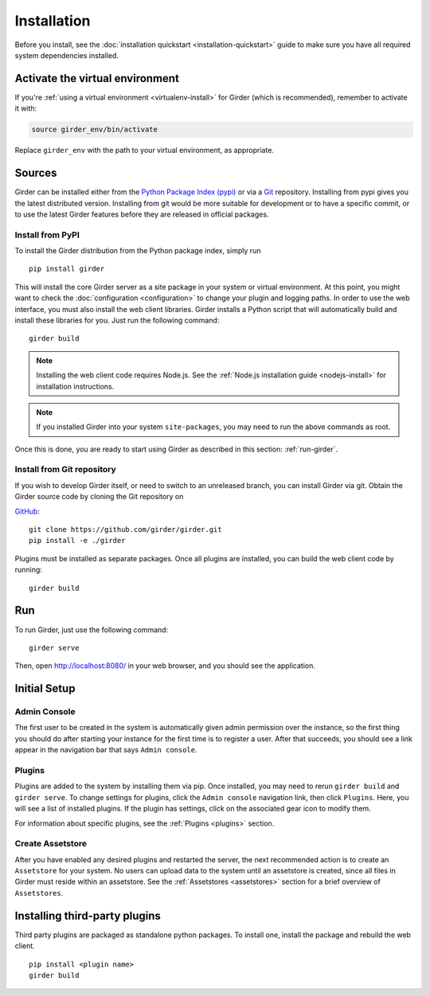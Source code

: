 Installation
============

Before you install, see the :doc:`installation quickstart <installation-quickstart>` guide to make sure you have all
required system dependencies installed.

Activate the virtual environment
--------------------------------

If you're :ref:`using a virtual environment <virtualenv-install>` for Girder (which is recommended), remember to
activate it with:

.. code-block:: bash

   source girder_env/bin/activate

Replace ``girder_env`` with the path to your virtual environment, as appropriate.

Sources
-------

Girder can be installed either from the `Python Package Index (pypi) <https://pypi.python.org/pypi>`_
or via a `Git <https://git-scm.com/>`_ repository.
Installing from pypi gives you the latest distributed version. Installing from git would be
more suitable for development or to have a specific commit, or to use the latest Girder
features before they are released in official packages.

Install from PyPI
+++++++++++++++++

To install the Girder distribution from the Python package index, simply run ::

    pip install girder

This will install the core Girder server as a site package in your system
or virtual environment. At this point, you might want to check the
:doc:`configuration <configuration>` to change your plugin and logging
paths.  In order to use the web interface, you must also install the web client
libraries. Girder installs a Python script that will automatically build and
install these libraries for you. Just run the following command: ::

   girder build

.. note:: Installing the web client code requires Node.js. See the :ref:`Node.js installation guide <nodejs-install>`
          for installation instructions.

.. note:: If you installed Girder into your system ``site-packages``, you may
   need to run the above commands as root.

Once this is done, you are ready to start using Girder as described in this
section: :ref:`run-girder`.

Install from Git repository
+++++++++++++++++++++++++++

If you wish to develop Girder itself, or need to switch to an unreleased branch, you can install Girder via git.
Obtain the Girder source code by cloning the Git repository on

`GitHub <https://github.com>`_: ::

    git clone https://github.com/girder/girder.git
    pip install -e ./girder

Plugins must be installed as separate packages. Once all plugins are installed,
you can build the web client code by running: ::

    girder build


.. _run-girder:

Run
---

To run Girder, just use the following command: ::

    girder serve

Then, open http://localhost:8080/ in your web browser, and you should see the application.

Initial Setup
-------------

Admin Console
+++++++++++++

The first user to be created in the system is automatically given admin permission
over the instance, so the first thing you should do after starting your instance for
the first time is to register a user. After that succeeds, you should see a link
appear in the navigation bar that says ``Admin console``.

Plugins
+++++++

Plugins are added to the system by installing them via pip.  Once installed,
you may need to rerun ``girder build`` and ``girder serve``.  To change
settings for plugins, click the ``Admin console`` navigation link, then click
``Plugins``. Here, you will see a list of installed plugins. If the plugin has
settings, click on the associated gear icon to modify them.

For information about specific plugins, see the :ref:`Plugins <plugins>` section.

Create Assetstore
+++++++++++++++++

After you have enabled any desired plugins and restarted the server, the next
recommended action is to create an ``Assetstore`` for your system. No users
can upload data to the system until an assetstore is created, since all files
in Girder must reside within an assetstore. See the :ref:`Assetstores <assetstores>` section
for a brief overview of ``Assetstores``.

Installing third-party plugins
------------------------------

Third party plugins are packaged as standalone python packages.  To install one,
install the package and rebuild the web client. ::

   pip install <plugin name>
   girder build
